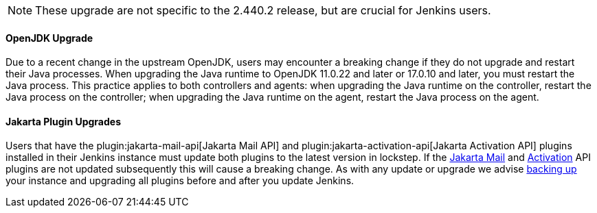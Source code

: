 :page-layout: upgrades
NOTE: These upgrade are not specific to the 2.440.2 release, but are crucial for Jenkins users.

==== OpenJDK Upgrade

Due to a recent change in the upstream OpenJDK, users may encounter a breaking change if they do not upgrade and restart their Java processes.
When upgrading the Java runtime to OpenJDK 11.0.22 and later or 17.0.10 and later, you must restart the Java process.
This practice applies to both controllers and agents: when upgrading the Java runtime on the controller, restart the Java process on the controller; when upgrading the Java runtime on the agent, restart the Java process on the agent.

==== Jakarta Plugin Upgrades

Users that have the plugin:jakarta-mail-api[Jakarta Mail API] and plugin:jakarta-activation-api[Jakarta Activation API] plugins installed in their Jenkins instance must update both plugins to the latest version in lockstep.
If the link:https://github.com/jenkinsci/jakarta-mail-api-plugin/releases/tag/jakarta-mail-api-2.1.3-1[Jakarta Mail] and link:https://github.com/jenkinsci/jakarta-activation-api-plugin/releases/tag/jakarta-activation-api-2.1.3-1[Activation] API plugins are not updated subsequently this will cause a breaking change.
As with any update or upgrade we advise link:/doc/book/system-administration/backing-up/[backing up] your instance and upgrading all plugins before and after you update Jenkins.